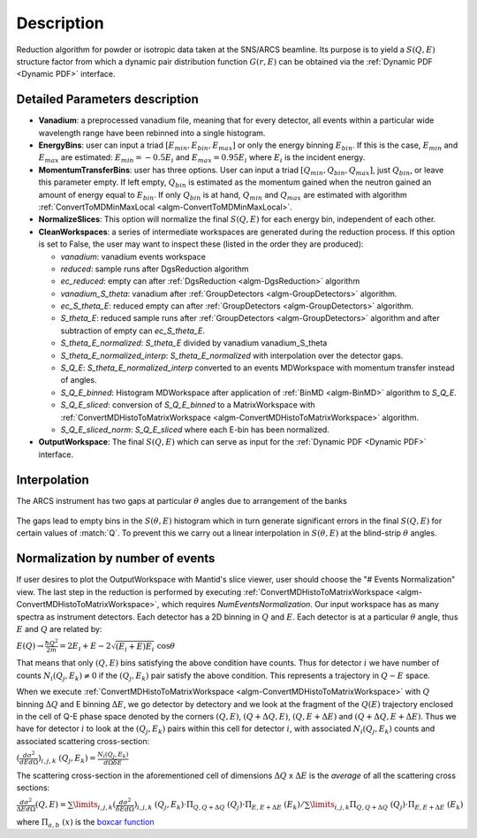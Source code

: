.. algorithm::

.. summary::

.. alias::

.. properties::

Description
-----------

Reduction algorithm for powder or isotropic data taken at the SNS/ARCS beamline.
Its purpose is to yield a :math:`S(Q,E)` structure factor from which a dynamic pair
distribution function :math:`G(r,E)` can be obtained via the
:ref:`Dynamic PDF <Dynamic PDF>` interface.

Detailed Parameters description
===============================

- **Vanadium**: a preprocessed vanadium file, meaning that for every detector,
  all events within a particular wide wavelength range have been rebinned
  into a single histogram.

- **EnergyBins**: user can input a triad :math:`[E_{min}, E_{bin}, E_{max}]`
  or only the energy binning :math:`E_{bin}`. If this is the case,
  :math:`E_{min}` and :math:`E_{max}` are estimated: :math:`E_{min}=-0.5E_i`
  and :math:`E_{max} = 0.95E_i` where :math:`E_i` is the incident energy.

- **MomentumTransferBins**: user has three options. User can input a triad
  :math:`[Q_{min}, Q_{bin}, Q_{max}]`, just :math:`Q_{bin}`,
  or leave this parameter empty. If left empty, :math:`Q_{bin}`
  is estimated as the momentum gained when the neutron gained an
  amount of energy equal to :math:`E_{bin}`. If only :math:`Q_{bin}` is at hand,
  :math:`Q_{min}` and :math:`Q_{max}`
  are estimated with algorithm
  :ref:`ConvertToMDMinMaxLocal <algm-ConvertToMDMinMaxLocal>`.

- **NormalizeSlices**: This option will normalize the final :math:`S(Q,E)`
  for each energy bin, independent of each other.

- **CleanWorkspaces**: a series of intermediate workspaces are generated during the
  reduction process. If this option is set to False, the user may want to inspect these
  (listed in the order they are produced):

  + `vanadium`: vanadium events workspace
  + `reduced`: sample runs after DgsReduction algorithm
  + `ec_reduced`: empty can after :ref:`DgsReduction <algm-DgsReduction>` algorithm
  + `vanadium_S_theta`: vanadium after :ref:`GroupDetectors <algm-GroupDetectors>` algorithm.
  + `ec_S_theta_E`: reduced empty can after :ref:`GroupDetectors <algm-GroupDetectors>`
    algorithm.
  + `S_theta_E`: reduced sample runs after :ref:`GroupDetectors <algm-GroupDetectors>`
    algorithm and after subtraction of empty can `ec_S_theta_E`.
  + `S_theta_E_normalized`: `S_theta_E` divided by vanadium vanadium_S_theta
  + `S_theta_E_normalized_interp`: `S_theta_E_normalized` with interpolation over the
    detector gaps.
  + `S_Q_E`: `S_theta_E_normalized_interp` converted to an events MDWorkspace
    with momentum transfer instead of angles.
  + `S_Q_E_binned`: Histogram MDWorkspace after application of
    :ref:`BinMD <algm-BinMD>` algorithm to `S_Q_E`.
  + `S_Q_E_sliced`: conversion of `S_Q_E_binned` to a MatrixWorkspace with
    :ref:`ConvertMDHistoToMatrixWorkspace <algm-ConvertMDHistoToMatrixWorkspace>` algorithm.
  + `S_Q_E_sliced_norm`: `S_Q_E_sliced` where each E-bin has been normalized.

- **OutputWorkspace**: The final :math:`S(Q,E)` which can serve as
  input for the :ref:`Dynamic PDF <Dynamic PDF>` interface.

Interpolation
=============

The ARCS instrument has two gaps at particular :math:`\theta` angles due to arrangement
of the banks

.. figure:: /images/DPDFreduction_fig1.png
   :scale: 50 %
   :align: center

The gaps lead to empty bins in the :math:`S(\theta,E)` histogram which in turn generate
significant errors in the final :math:`S(Q,E)` for certain values of :match:`Q`.
To prevent this we carry out a linear interpolation in :math:`S(\theta,E)`
at the blind-strip :math:`\theta` angles.

Normalization by number of events
=================================
If user desires to plot the OutputWorkspace with Mantid's slice viewer, user
should choose the "# Events Normalization" view. The last step in the reduction
is performed by executing
:ref:`ConvertMDHistoToMatrixWorkspace <algm-ConvertMDHistoToMatrixWorkspace>`,
which requires *NumEventsNormalization*. Our input workspace has as many spectra
as instrument detectors. Each detector has a 2D binning in
:math:`Q` and :math:`E`.
Each detector is at a particular :math:`\theta` angle, thus
:math:`E` and :math:`Q` are related by:

:math:`E(Q) \rightarrow \frac{\hbar Q^2}{2m} =  2E_i + E -2\sqrt{(E_i+E)E_i} \ \ \cos\theta`

That means that only :math:`(Q,E)` bins satisfying the above condition have counts.
Thus for detector :math:`i` we have number of counts
:math:`N_i(Q_j,E_k) \neq 0` if the :math:`(Q_j, E_k)` pair satisfy
the above condition. This represents a trajectory in :math:`Q-E` space.

When we execute
:ref:`ConvertMDHistoToMatrixWorkspace <algm-ConvertMDHistoToMatrixWorkspace>`
with :math:`Q` binning :math:`\Delta Q` and E binning :math:`\Delta E`,
we go detector by detectory and we look at the fragment of the
:math:`Q(E)` trajectory enclosed in the cell of Q-E phase space
denoted by the corners :math:`(Q,E)`, :math:`(Q+\Delta Q,E)`,
:math:`(Q,E+\Delta E)` and :math:`(Q+\Delta Q,E+\Delta E)`.
Thus we have for detector :math:`i` to look at the :math:`(Q_j, E_k)` pairs
within this cell for detector :math:`i`, with associated
:math:`N_i(Q_j,E_k)` counts and associated scattering cross-section:

:math:`(\frac{d\sigma^2}{dE d\Omega})_{i,j,k} \ \ (Q_j,E_k) = \frac{N_i(Q_j,E_k)}{d\Omega \delta E}`

The scattering cross-section in the aforementioned cell of dimensions
:math:`\Delta Q` x :math:`\Delta E` is the *average* of all
the scattering cross sections:

:math:`\frac{d\sigma^2}{\Delta E d\Omega}(Q,E) = \sum\limits_{i,j,k}(\frac{d\sigma^2}{\delta E d\Omega})_{i,j,k} \ \ (Q_j,E_k) \cdot \Pi_{Q,Q+\Delta Q} \ \ \ (Q_j) \cdot \Pi_{E,E+\Delta E} \ \ \ (E_k) / \sum\limits_{i,j,k} \Pi_{Q,Q+\Delta Q} \ \ \ (Q_j) \cdot \Pi_{E,E+\Delta E} \ \ \ (E_k)`

where :math:`\Pi_{a,b} \ (x)` is the
`boxcar function <http://mathworld.wolfram.com/BoxcarFunction.html>`_

.. categories::

.. sourcelink::
